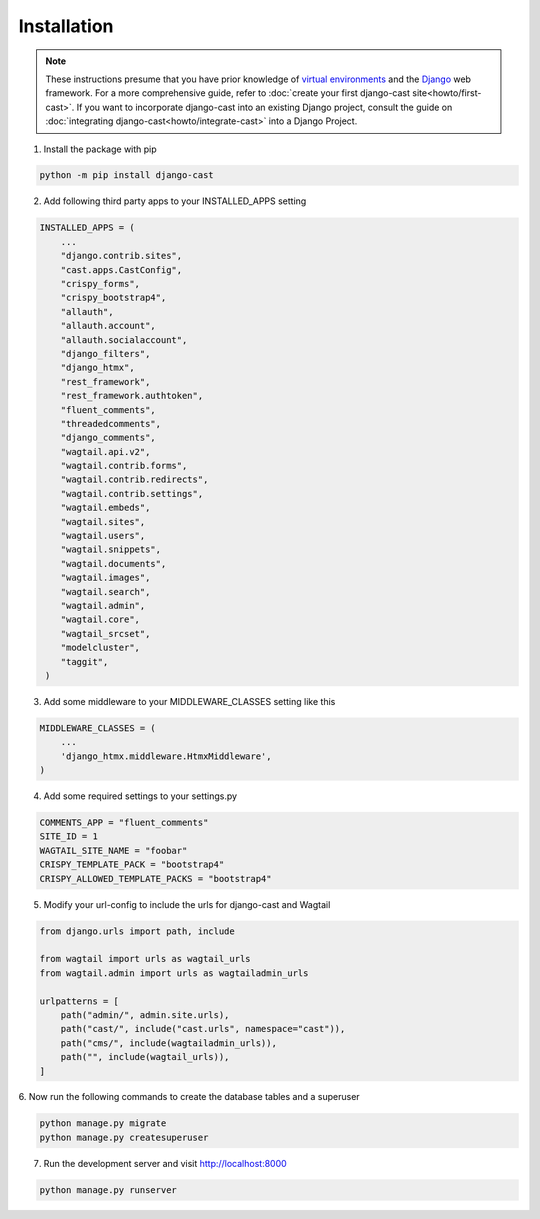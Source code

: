 ############
Installation
############

.. note::
   These instructions presume that you have prior knowledge of
   `virtual environments <https://docs.python.org/3/library/venv.html>`_
   and the `Django <https://https://www.djangoproject.com/>`_ web
   framework. For a more comprehensive guide, refer to
   :doc:`create your first django-cast site<howto/first-cast>`.
   If you want to incorporate django-cast
   into an existing Django project, consult the guide on
   :doc:`integrating django-cast<howto/integrate-cast>` into a
   Django Project.


1. Install the package with pip

.. code-block:: shell

    python -m pip install django-cast

2. Add following third party apps to your INSTALLED_APPS setting

.. code-block:: python

   INSTALLED_APPS = (
       ...
       "django.contrib.sites",
       "cast.apps.CastConfig",
       "crispy_forms",
       "crispy_bootstrap4",
       "allauth",
       "allauth.account",
       "allauth.socialaccount",
       "django_filters",
       "django_htmx",
       "rest_framework",
       "rest_framework.authtoken",
       "fluent_comments",
       "threadedcomments",
       "django_comments",
       "wagtail.api.v2",
       "wagtail.contrib.forms",
       "wagtail.contrib.redirects",
       "wagtail.contrib.settings",
       "wagtail.embeds",
       "wagtail.sites",
       "wagtail.users",
       "wagtail.snippets",
       "wagtail.documents",
       "wagtail.images",
       "wagtail.search",
       "wagtail.admin",
       "wagtail.core",
       "wagtail_srcset",
       "modelcluster",
       "taggit",
    )

3. Add some middleware to your MIDDLEWARE_CLASSES setting like this

.. code-block:: python

   MIDDLEWARE_CLASSES = (
       ...
       'django_htmx.middleware.HtmxMiddleware',
   )


4. Add some required settings to your settings.py

.. code-block:: python

    COMMENTS_APP = "fluent_comments"
    SITE_ID = 1
    WAGTAIL_SITE_NAME = "foobar"
    CRISPY_TEMPLATE_PACK = "bootstrap4"
    CRISPY_ALLOWED_TEMPLATE_PACKS = "bootstrap4"


5. Modify your url-config to include the urls for django-cast and Wagtail

.. code-block:: python

    from django.urls import path, include

    from wagtail import urls as wagtail_urls
    from wagtail.admin import urls as wagtailadmin_urls

    urlpatterns = [
        path("admin/", admin.site.urls),
        path("cast/", include("cast.urls", namespace="cast")),
        path("cms/", include(wagtailadmin_urls)),
        path("", include(wagtail_urls)),
    ]

6. Now run the following commands to create the database
tables and a superuser

.. code-block:: shell

    python manage.py migrate
    python manage.py createsuperuser

7. Run the development server and visit http://localhost:8000

.. code-block:: shell

    python manage.py runserver
